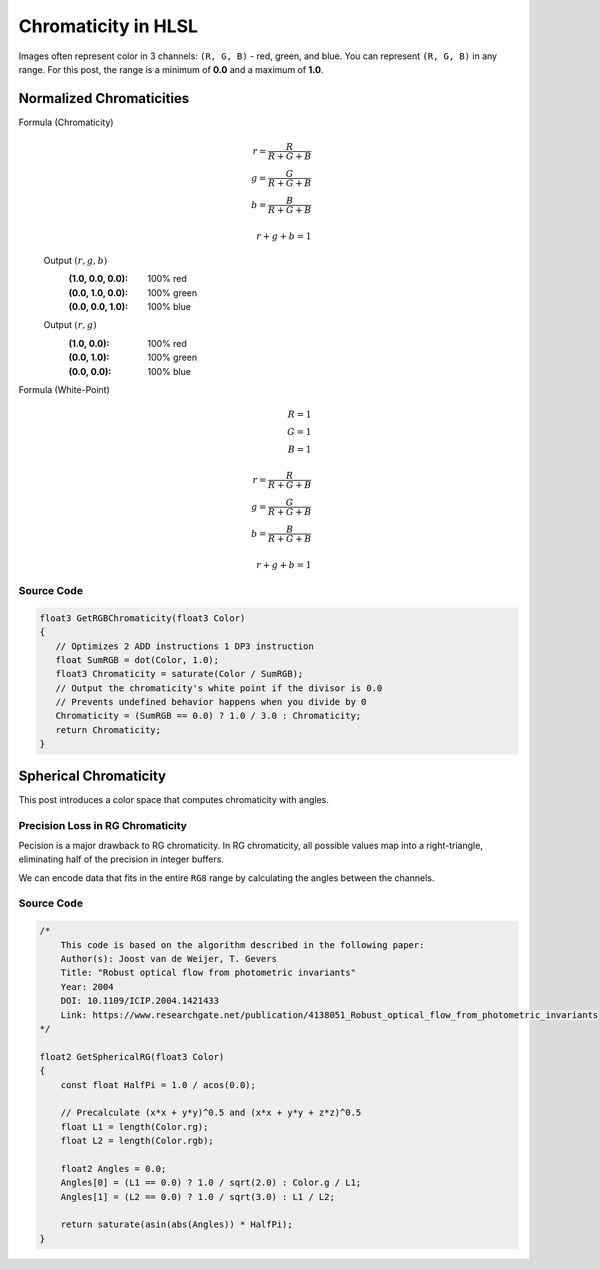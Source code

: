 
Chromaticity in HLSL
====================

Images often represent color in 3 channels: ``(R, G, B)`` - red, green, and blue. You can represent ``(R, G, B)`` in any range. For this post, the range is a minimum of **0.0** and a maximum of **1.0**.

Normalized Chromaticities
-------------------------

Formula (Chromaticity)
   .. math::

      r = \frac{R}{R+G+B}\\
      g = \frac{G}{R+G+B}\\
      b = \frac{B}{R+G+B}\\
      \\
      r+g+b = 1

   Output :math:`(r,g,b)`
      :(1.0, 0.0, 0.0): 100% red
      :(0.0, 1.0, 0.0): 100% green
      :(0.0, 0.0, 1.0): 100% blue

   Output :math:`(r,g)`
      :\(1.0, 0.0\): 100% red
      :\(0.0, 1.0\): 100% green
      :\(0.0, 0.0\): 100% blue

Formula (White-Point)
   .. math:: 

      R=1\\
      G=1\\
      B=1\\
      \\
      r = \frac{R}{R+G+B}\\
      g = \frac{G}{R+G+B}\\
      b = \frac{B}{R+G+B}\\
      \\
      r+g+b = 1

Source Code
^^^^^^^^^^^

.. code-block:: c

   float3 GetRGBChromaticity(float3 Color)
   {
      // Optimizes 2 ADD instructions 1 DP3 instruction
      float SumRGB = dot(Color, 1.0);
      float3 Chromaticity = saturate(Color / SumRGB);
      // Output the chromaticity's white point if the divisor is 0.0
      // Prevents undefined behavior happens when you divide by 0
      Chromaticity = (SumRGB == 0.0) ? 1.0 / 3.0 : Chromaticity;
      return Chromaticity;
   }

Spherical Chromaticity
----------------------

This post introduces a color space that computes chromaticity with angles.

Precision Loss in RG Chromaticity
^^^^^^^^^^^^^^^^^^^^^^^^^^^^^^^^^

Pecision is a major drawback to RG chromaticity. In RG chromaticity, all possible values map into a right-triangle, eliminating half of the precision in integer buffers.

We can encode data that fits in the entire ``RG8`` range by calculating the angles between the channels.

Source Code
^^^^^^^^^^^

.. code-block:: c

    /*
        This code is based on the algorithm described in the following paper:
        Author(s): Joost van de Weijer, T. Gevers
        Title: "Robust optical flow from photometric invariants"
        Year: 2004
        DOI: 10.1109/ICIP.2004.1421433
        Link: https://www.researchgate.net/publication/4138051_Robust_optical_flow_from_photometric_invariants
    */

    float2 GetSphericalRG(float3 Color)
    {
        const float HalfPi = 1.0 / acos(0.0);

        // Precalculate (x*x + y*y)^0.5 and (x*x + y*y + z*z)^0.5
        float L1 = length(Color.rg);
        float L2 = length(Color.rgb);

        float2 Angles = 0.0;
        Angles[0] = (L1 == 0.0) ? 1.0 / sqrt(2.0) : Color.g / L1;
        Angles[1] = (L2 == 0.0) ? 1.0 / sqrt(3.0) : L1 / L2;

        return saturate(asin(abs(Angles)) * HalfPi);
    }
